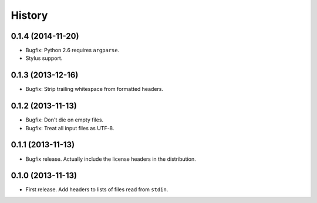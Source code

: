 .. :changelog:

History
-------

0.1.4 (2014-11-20)
++++++++++++++++++

* Bugfix: Python 2.6 requires ``argparse``.
* Stylus support.

0.1.3 (2013-12-16)
++++++++++++++++++

* Bugfix: Strip trailing whitespace from formatted headers.

0.1.2 (2013-11-13)
++++++++++++++++++

* Bugfix: Don't die on empty files.
* Bugfix: Treat all input files as UTF-8.

0.1.1 (2013-11-13)
++++++++++++++++++

* Bugfix release. Actually include the license headers in the distribution.

0.1.0 (2013-11-13)
++++++++++++++++++

* First release. Add headers to lists of files read from ``stdin``.
